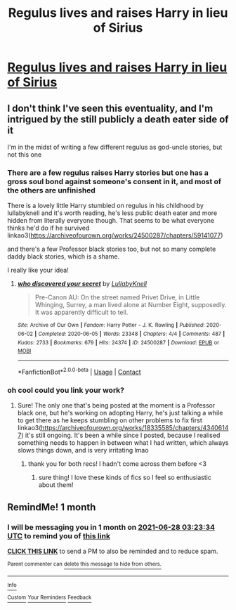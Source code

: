 #+TITLE: Regulus lives and raises Harry in lieu of Sirius

* [[/r/HPfanficPrompts/comments/ngtzju/regulus_lives_and_raises_harry_in_lieu_of_sirius/][Regulus lives and raises Harry in lieu of Sirius]]
:PROPERTIES:
:Author: hmmok1
:Score: 3
:DateUnix: 1621497486.0
:DateShort: 2021-May-20
:FlairText: Prompt
:END:

** I don't think I've seen this eventuality, and I'm intrigued by the still publicly a death eater side of it

I'm in the midst of writing a few different regulus as god-uncle stories, but not this one
:PROPERTIES:
:Author: karigan_g
:Score: 4
:DateUnix: 1621498327.0
:DateShort: 2021-May-20
:END:

*** There are a few regulus raises Harry stories but one has a gross soul bond against someone's consent in it, and most of the others are unfinished

There is a lovely little Harry stumbled on regulus in his childhood by lullabyknell and it's worth reading, he's less public death eater and more hidden from literally everyone though. That seems to be what everyone thinks he'd do if he survived linkao3([[https://archiveofourown.org/works/24500287/chapters/59141077]])

and there's a few Professor black stories too, but not so many complete daddy black stories, which is a shame.

I really like your idea!
:PROPERTIES:
:Author: karigan_g
:Score: 5
:DateUnix: 1621498632.0
:DateShort: 2021-May-20
:END:

**** [[https://archiveofourown.org/works/24500287][*/who discovered your secret/*]] by [[https://www.archiveofourown.org/users/LullabyKnell/pseuds/LullabyKnell][/LullabyKnell/]]

#+begin_quote
  Pre-Canon AU: On the street named Privet Drive, in Little Whinging, Surrey, a man lived alone at Number Eight, supposedly. It was apparently difficult to tell.
#+end_quote

^{/Site/:} ^{Archive} ^{of} ^{Our} ^{Own} ^{*|*} ^{/Fandom/:} ^{Harry} ^{Potter} ^{-} ^{J.} ^{K.} ^{Rowling} ^{*|*} ^{/Published/:} ^{2020-06-02} ^{*|*} ^{/Completed/:} ^{2020-06-05} ^{*|*} ^{/Words/:} ^{23348} ^{*|*} ^{/Chapters/:} ^{4/4} ^{*|*} ^{/Comments/:} ^{487} ^{*|*} ^{/Kudos/:} ^{2733} ^{*|*} ^{/Bookmarks/:} ^{679} ^{*|*} ^{/Hits/:} ^{24374} ^{*|*} ^{/ID/:} ^{24500287} ^{*|*} ^{/Download/:} ^{[[https://archiveofourown.org/downloads/24500287/who%20discovered%20your.epub?updated_at=1620021271][EPUB]]} ^{or} ^{[[https://archiveofourown.org/downloads/24500287/who%20discovered%20your.mobi?updated_at=1620021271][MOBI]]}

--------------

*FanfictionBot*^{2.0.0-beta} | [[https://github.com/FanfictionBot/reddit-ffn-bot/wiki/Usage][Usage]] | [[https://www.reddit.com/message/compose?to=tusing][Contact]]
:PROPERTIES:
:Author: FanfictionBot
:Score: 1
:DateUnix: 1621498649.0
:DateShort: 2021-May-20
:END:


*** oh cool could you link your work?
:PROPERTIES:
:Author: hmmok1
:Score: 1
:DateUnix: 1621498397.0
:DateShort: 2021-May-20
:END:

**** Sure! The only one that's being posted at the moment is a Professor black one, but he's working on adopting Harry, he's just talking a while to get there as he keeps stumbling on other problems to fix first linkao3([[https://archiveofourown.org/works/18335585/chapters/43406147]]) it's still ongoing. It's been a while since I posted, because I realised something needs to happen in between what I had written, which always slows things down, and is very irritating lmao
:PROPERTIES:
:Author: karigan_g
:Score: 2
:DateUnix: 1621498892.0
:DateShort: 2021-May-20
:END:

***** thank you for both recs! I hadn't come across them before <3
:PROPERTIES:
:Author: hmmok1
:Score: 1
:DateUnix: 1621577428.0
:DateShort: 2021-May-21
:END:

****** sure thing! I love these kinds of fics so I feel so enthusiastic about them!
:PROPERTIES:
:Author: karigan_g
:Score: 1
:DateUnix: 1621592295.0
:DateShort: 2021-May-21
:END:


** RemindMe! 1 month
:PROPERTIES:
:Author: oh-wellau
:Score: 1
:DateUnix: 1622172214.0
:DateShort: 2021-May-28
:END:

*** I will be messaging you in 1 month on [[http://www.wolframalpha.com/input/?i=2021-06-28%2003:23:34%20UTC%20To%20Local%20Time][*2021-06-28 03:23:34 UTC*]] to remind you of [[https://www.reddit.com/r/HPfanfiction/comments/ngu73m/regulus_lives_and_raises_harry_in_lieu_of_sirius/gzpubdn/?context=3][*this link*]]

[[https://www.reddit.com/message/compose/?to=RemindMeBot&subject=Reminder&message=%5Bhttps%3A%2F%2Fwww.reddit.com%2Fr%2FHPfanfiction%2Fcomments%2Fngu73m%2Fregulus_lives_and_raises_harry_in_lieu_of_sirius%2Fgzpubdn%2F%5D%0A%0ARemindMe%21%202021-06-28%2003%3A23%3A34%20UTC][*CLICK THIS LINK*]] to send a PM to also be reminded and to reduce spam.

^{Parent commenter can} [[https://www.reddit.com/message/compose/?to=RemindMeBot&subject=Delete%20Comment&message=Delete%21%20ngu73m][^{delete this message to hide from others.}]]

--------------

[[https://www.reddit.com/r/RemindMeBot/comments/e1bko7/remindmebot_info_v21/][^{Info}]]

[[https://www.reddit.com/message/compose/?to=RemindMeBot&subject=Reminder&message=%5BLink%20or%20message%20inside%20square%20brackets%5D%0A%0ARemindMe%21%20Time%20period%20here][^{Custom}]]
[[https://www.reddit.com/message/compose/?to=RemindMeBot&subject=List%20Of%20Reminders&message=MyReminders%21][^{Your Reminders}]]
[[https://www.reddit.com/message/compose/?to=Watchful1&subject=RemindMeBot%20Feedback][^{Feedback}]]
:PROPERTIES:
:Author: RemindMeBot
:Score: 1
:DateUnix: 1622181036.0
:DateShort: 2021-May-28
:END:

